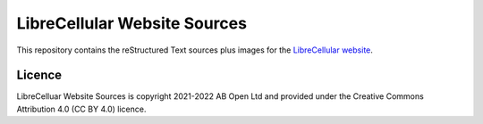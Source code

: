 LibreCellular Website Sources
=============================

.. image:: https://raw.githubusercontent.com/myriadrf/lc-website/master/images/LC_logo_Dark_1024w.png
   :alt: LibreCellular logo.

This repository contains the reStructured Text sources plus images for the `LibreCellular website`_.

Licence
-------

LibreCelluar Website Sources is copyright 2021-2022 AB Open Ltd and provided under the Creative Commons Attribution 4.0 (CC BY 4.0) licence.

.. _LibreCellular website: https://librecellular.org 